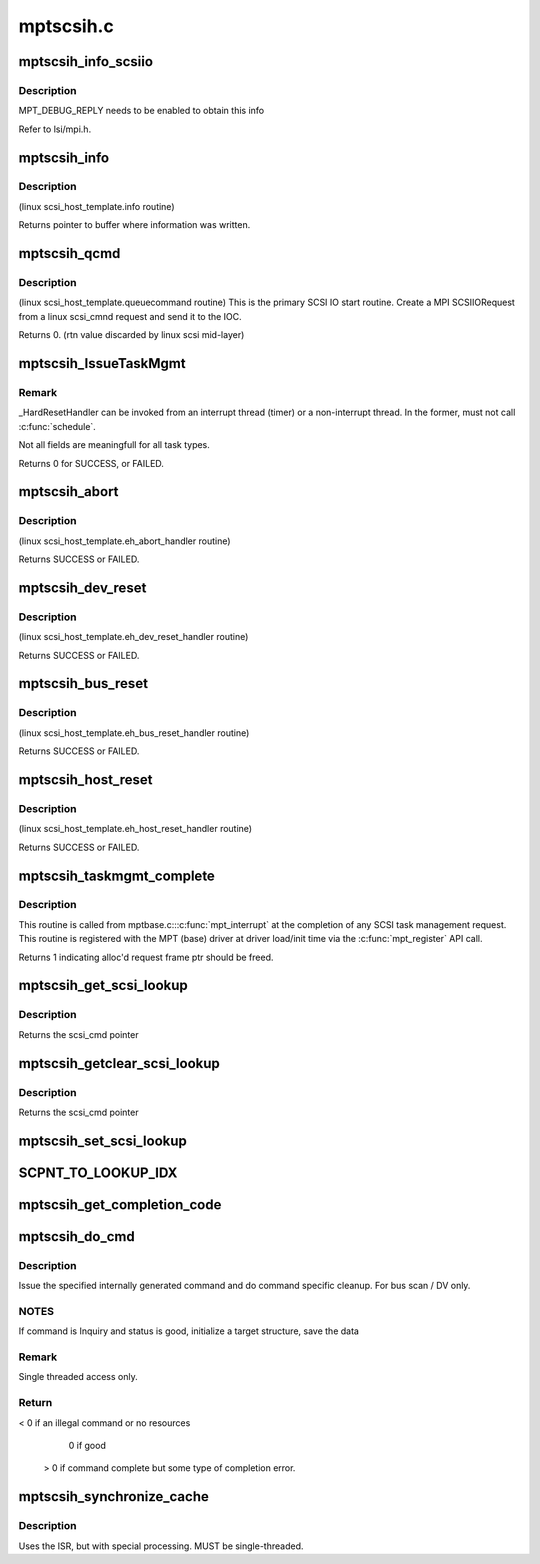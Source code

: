 .. -*- coding: utf-8; mode: rst -*-

==========
mptscsih.c
==========


.. _`mptscsih_info_scsiio`:

mptscsih_info_scsiio
====================

.. c:function:: void mptscsih_info_scsiio (MPT_ADAPTER *ioc, struct scsi_cmnd *sc, SCSIIOReply_t *pScsiReply)

    debug print info on reply frame

    :param MPT_ADAPTER \*ioc:
        Pointer to MPT_ADAPTER structure

    :param struct scsi_cmnd \*sc:
        original scsi cmnd pointer

    :param SCSIIOReply_t \*pScsiReply:
        Pointer to MPT reply frame



.. _`mptscsih_info_scsiio.description`:

Description
-----------

MPT_DEBUG_REPLY needs to be enabled to obtain this info

Refer to lsi/mpi.h.



.. _`mptscsih_info`:

mptscsih_info
=============

.. c:function:: const char *mptscsih_info (struct Scsi_Host *SChost)

    Return information about MPT adapter

    :param struct Scsi_Host \*SChost:
        Pointer to Scsi_Host structure



.. _`mptscsih_info.description`:

Description
-----------

(linux scsi_host_template.info routine)

Returns pointer to buffer where information was written.



.. _`mptscsih_qcmd`:

mptscsih_qcmd
=============

.. c:function:: int mptscsih_qcmd (struct scsi_cmnd *SCpnt)

    Primary Fusion MPT SCSI initiator IO start routine.

    :param struct scsi_cmnd \*SCpnt:
        Pointer to scsi_cmnd structure



.. _`mptscsih_qcmd.description`:

Description
-----------

(linux scsi_host_template.queuecommand routine)
This is the primary SCSI IO start routine.  Create a MPI SCSIIORequest
from a linux scsi_cmnd request and send it to the IOC.

Returns 0. (rtn value discarded by linux scsi mid-layer)



.. _`mptscsih_issuetaskmgmt`:

mptscsih_IssueTaskMgmt
======================

.. c:function:: int mptscsih_IssueTaskMgmt (MPT_SCSI_HOST *hd, u8 type, u8 channel, u8 id, u64 lun, int ctx2abort, ulong timeout)

    Generic send Task Management function.

    :param MPT_SCSI_HOST \*hd:
        Pointer to MPT_SCSI_HOST structure

    :param u8 type:
        Task Management type

    :param u8 channel:
        channel number for task management

    :param u8 id:
        Logical Target ID for reset (if appropriate)

    :param u64 lun:
        Logical Unit for reset (if appropriate)

    :param int ctx2abort:
        Context for the task to be aborted (if appropriate)

    :param ulong timeout:
        timeout for task management control



.. _`mptscsih_issuetaskmgmt.remark`:

Remark
------

_HardResetHandler can be invoked from an interrupt thread (timer)
or a non-interrupt thread.  In the former, must not call :c:func:`schedule`.

Not all fields are meaningfull for all task types.

Returns 0 for SUCCESS, or FAILED.



.. _`mptscsih_abort`:

mptscsih_abort
==============

.. c:function:: int mptscsih_abort (struct scsi_cmnd *SCpnt)

    Abort linux scsi_cmnd routine, new_eh variant

    :param struct scsi_cmnd \*SCpnt:
        Pointer to scsi_cmnd structure, IO to be aborted



.. _`mptscsih_abort.description`:

Description
-----------

(linux scsi_host_template.eh_abort_handler routine)

Returns SUCCESS or FAILED.



.. _`mptscsih_dev_reset`:

mptscsih_dev_reset
==================

.. c:function:: int mptscsih_dev_reset (struct scsi_cmnd *SCpnt)

    Perform a SCSI TARGET_RESET! new_eh variant

    :param struct scsi_cmnd \*SCpnt:
        Pointer to scsi_cmnd structure, IO which reset is due to



.. _`mptscsih_dev_reset.description`:

Description
-----------

(linux scsi_host_template.eh_dev_reset_handler routine)

Returns SUCCESS or FAILED.



.. _`mptscsih_bus_reset`:

mptscsih_bus_reset
==================

.. c:function:: int mptscsih_bus_reset (struct scsi_cmnd *SCpnt)

    Perform a SCSI BUS_RESET! new_eh variant

    :param struct scsi_cmnd \*SCpnt:
        Pointer to scsi_cmnd structure, IO which reset is due to



.. _`mptscsih_bus_reset.description`:

Description
-----------

(linux scsi_host_template.eh_bus_reset_handler routine)

Returns SUCCESS or FAILED.



.. _`mptscsih_host_reset`:

mptscsih_host_reset
===================

.. c:function:: int mptscsih_host_reset (struct scsi_cmnd *SCpnt)

    Perform a SCSI host adapter RESET (new_eh variant)

    :param struct scsi_cmnd \*SCpnt:
        Pointer to scsi_cmnd structure, IO which reset is due to



.. _`mptscsih_host_reset.description`:

Description
-----------

(linux scsi_host_template.eh_host_reset_handler routine)

Returns SUCCESS or FAILED.



.. _`mptscsih_taskmgmt_complete`:

mptscsih_taskmgmt_complete
==========================

.. c:function:: int mptscsih_taskmgmt_complete (MPT_ADAPTER *ioc, MPT_FRAME_HDR *mf, MPT_FRAME_HDR *mr)

    Registered with Fusion MPT base driver

    :param MPT_ADAPTER \*ioc:
        Pointer to MPT_ADAPTER structure

    :param MPT_FRAME_HDR \*mf:
        Pointer to SCSI task mgmt request frame

    :param MPT_FRAME_HDR \*mr:
        Pointer to SCSI task mgmt reply frame



.. _`mptscsih_taskmgmt_complete.description`:

Description
-----------

This routine is called from mptbase.c:::c:func:`mpt_interrupt` at the completion
of any SCSI task management request.
This routine is registered with the MPT (base) driver at driver
load/init time via the :c:func:`mpt_register` API call.

Returns 1 indicating alloc'd request frame ptr should be freed.



.. _`mptscsih_get_scsi_lookup`:

mptscsih_get_scsi_lookup
========================

.. c:function:: struct scsi_cmnd *mptscsih_get_scsi_lookup (MPT_ADAPTER *ioc, int i)

    retrieves scmd entry

    :param MPT_ADAPTER \*ioc:
        Pointer to MPT_ADAPTER structure

    :param int i:
        index into the array



.. _`mptscsih_get_scsi_lookup.description`:

Description
-----------

Returns the scsi_cmd pointer



.. _`mptscsih_getclear_scsi_lookup`:

mptscsih_getclear_scsi_lookup
=============================

.. c:function:: struct scsi_cmnd *mptscsih_getclear_scsi_lookup (MPT_ADAPTER *ioc, int i)

    retrieves and clears scmd entry from ScsiLookup[] array list

    :param MPT_ADAPTER \*ioc:
        Pointer to MPT_ADAPTER structure

    :param int i:
        index into the array



.. _`mptscsih_getclear_scsi_lookup.description`:

Description
-----------

Returns the scsi_cmd pointer



.. _`mptscsih_set_scsi_lookup`:

mptscsih_set_scsi_lookup
========================

.. c:function:: void mptscsih_set_scsi_lookup (MPT_ADAPTER *ioc, int i, struct scsi_cmnd *scmd)

    write a scmd entry into the ScsiLookup[] array list

    :param MPT_ADAPTER \*ioc:
        Pointer to MPT_ADAPTER structure

    :param int i:
        index into the array

    :param struct scsi_cmnd \*scmd:
        scsi_cmnd pointer



.. _`scpnt_to_lookup_idx`:

SCPNT_TO_LOOKUP_IDX
===================

.. c:function:: int SCPNT_TO_LOOKUP_IDX (MPT_ADAPTER *ioc, struct scsi_cmnd *sc)

    searches for a given scmd in the ScsiLookup[] array list

    :param MPT_ADAPTER \*ioc:
        Pointer to MPT_ADAPTER structure

    :param struct scsi_cmnd \*sc:
        scsi_cmnd pointer



.. _`mptscsih_get_completion_code`:

mptscsih_get_completion_code
============================

.. c:function:: int mptscsih_get_completion_code (MPT_ADAPTER *ioc, MPT_FRAME_HDR *req, MPT_FRAME_HDR *reply)

    get completion code from MPT request

    :param MPT_ADAPTER \*ioc:
        Pointer to MPT_ADAPTER structure

    :param MPT_FRAME_HDR \*req:
        Pointer to original MPT request frame

    :param MPT_FRAME_HDR \*reply:
        Pointer to MPT reply frame (NULL if TurboReply)



.. _`mptscsih_do_cmd`:

mptscsih_do_cmd
===============

.. c:function:: int mptscsih_do_cmd (MPT_SCSI_HOST *hd, INTERNAL_CMD *io)

    Do internal command.

    :param MPT_SCSI_HOST \*hd:
        MPT_SCSI_HOST pointer

    :param INTERNAL_CMD \*io:
        INTERNAL_CMD pointer.



.. _`mptscsih_do_cmd.description`:

Description
-----------

Issue the specified internally generated command and do command
specific cleanup. For bus scan / DV only.



.. _`mptscsih_do_cmd.notes`:

NOTES
-----

If command is Inquiry and status is good,
initialize a target structure, save the data



.. _`mptscsih_do_cmd.remark`:

Remark
------

Single threaded access only.



.. _`mptscsih_do_cmd.return`:

Return
------

< 0 if an illegal command or no resources

   0 if good

 > 0 if command complete but some type of completion error.



.. _`mptscsih_synchronize_cache`:

mptscsih_synchronize_cache
==========================

.. c:function:: void mptscsih_synchronize_cache (MPT_SCSI_HOST *hd, VirtDevice *vdevice)

    Send SYNCHRONIZE_CACHE to all disks.

    :param MPT_SCSI_HOST \*hd:
        Pointer to a SCSI HOST structure

    :param VirtDevice \*vdevice:
        virtual target device



.. _`mptscsih_synchronize_cache.description`:

Description
-----------

Uses the ISR, but with special processing.
MUST be single-threaded.

